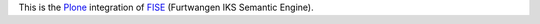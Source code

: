 This is the `Plone <http://www.plone.org/>`_ integration of 
`FISE <http://wiki.iks-project.eu/index.php/FISE>`_  (Furtwangen IKS Semantic 
Engine). 
